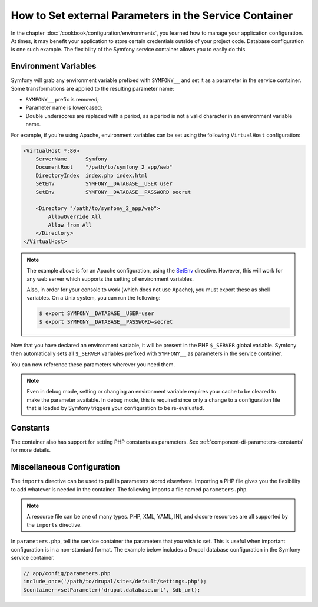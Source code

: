 .. index::
    single: Environments; External parameters

How to Set external Parameters in the Service Container
=======================================================

In the chapter :doc:`/cookbook/configuration/environments`, you learned how
to manage your application configuration. At times, it may benefit your application
to store certain credentials outside of your project code. Database configuration
is one such example. The flexibility of the Symfony service container allows
you to easily do this.

Environment Variables
---------------------

Symfony will grab any environment variable prefixed with ``SYMFONY__`` and
set it as a parameter in the service container. Some transformations are 
applied to the resulting parameter name:

* ``SYMFONY__`` prefix is removed;
* Parameter name is lowercased;
* Double underscores are replaced with a period, as a period is not 
  a valid character in an environment variable name.

For example, if you're using Apache, environment variables can be set using
the following ``VirtualHost`` configuration:

.. code-block:: apache

    <VirtualHost *:80>
        ServerName      Symfony
        DocumentRoot    "/path/to/symfony_2_app/web"
        DirectoryIndex  index.php index.html
        SetEnv          SYMFONY__DATABASE__USER user
        SetEnv          SYMFONY__DATABASE__PASSWORD secret

        <Directory "/path/to/symfony_2_app/web">
            AllowOverride All
            Allow from All
        </Directory>
    </VirtualHost>

.. note::

    The example above is for an Apache configuration, using the `SetEnv`_
    directive. However, this will work for any web server which supports
    the setting of environment variables.

    Also, in order for your console to work (which does not use Apache),
    you must export these as shell variables. On a Unix system, you can run
    the following:

    .. code-block:: bash

        $ export SYMFONY__DATABASE__USER=user
        $ export SYMFONY__DATABASE__PASSWORD=secret

Now that you have declared an environment variable, it will be present
in the PHP ``$_SERVER`` global variable. Symfony then automatically sets all
``$_SERVER`` variables prefixed with ``SYMFONY__`` as parameters in the service
container.

You can now reference these parameters wherever you need them.

.. configuration-block::

    .. code-block:: yaml

        doctrine:
            dbal:
                driver    pdo_mysql
                dbname:   symfony_project
                user:     "%database.user%"
                password: "%database.password%"

    .. code-block:: xml

        <!-- xmlns:doctrine="http://symfony.com/schema/dic/doctrine" -->
        <!-- xsi:schemaLocation="http://symfony.com/schema/dic/doctrine http://symfony.com/schema/dic/doctrine/doctrine-1.0.xsd"> -->

        <doctrine:config>
            <doctrine:dbal
                driver="pdo_mysql"
                dbname="symfony_project"
                user="%database.user%"
                password="%database.password%"
            />
        </doctrine:config>

    .. code-block:: php

        $container->loadFromExtension('doctrine', array(
            'dbal' => array(
                'driver'   => 'pdo_mysql',
                'dbname'   => 'symfony_project',
                'user'     => '%database.user%',
                'password' => '%database.password%',
            )
        ));

.. note::

    Even in debug mode, setting or changing an environment variable
    requires your cache to be cleared to make the parameter available.
    In debug mode, this is required since only a change to a configuration
    file that is loaded by Symfony triggers your configuration to be
    re-evaluated.

Constants
---------

The container also has support for setting PHP constants as parameters.
See :ref:`component-di-parameters-constants` for more details.

Miscellaneous Configuration
---------------------------

The ``imports`` directive can be used to pull in parameters stored elsewhere.
Importing a PHP file gives you the flexibility to add whatever is needed
in the container. The following imports a file named ``parameters.php``.

.. configuration-block::

    .. code-block:: yaml

        # app/config/config.yml
        imports:
            - { resource: parameters.php }

    .. code-block:: xml

        <!-- app/config/config.xml -->
        <imports>
            <import resource="parameters.php" />
        </imports>

    .. code-block:: php

        // app/config/config.php
        $loader->import('parameters.php');

.. note::

    A resource file can be one of many types. PHP, XML, YAML, INI, and
    closure resources are all supported by the ``imports`` directive.

In ``parameters.php``, tell the service container the parameters that you wish
to set. This is useful when important configuration is in a non-standard
format. The example below includes a Drupal database configuration in
the Symfony service container.

.. code-block:: php

    // app/config/parameters.php
    include_once('/path/to/drupal/sites/default/settings.php');
    $container->setParameter('drupal.database.url', $db_url);

.. _`SetEnv`: http://httpd.apache.org/docs/current/env.html
